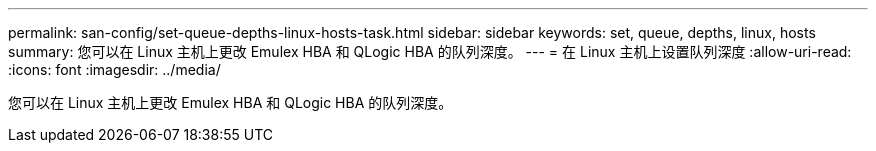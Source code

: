 ---
permalink: san-config/set-queue-depths-linux-hosts-task.html 
sidebar: sidebar 
keywords: set, queue, depths, linux, hosts 
summary: 您可以在 Linux 主机上更改 Emulex HBA 和 QLogic HBA 的队列深度。 
---
= 在 Linux 主机上设置队列深度
:allow-uri-read: 
:icons: font
:imagesdir: ../media/


[role="lead"]
您可以在 Linux 主机上更改 Emulex HBA 和 QLogic HBA 的队列深度。
